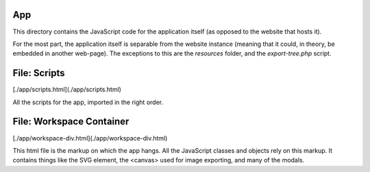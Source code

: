 App
==================================================
This directory contains the JavaScript code for the application itself (as opposed to the website that hosts it).

For the most part, the application itself is separable from the website instance (meaning that it could, in theory, be embedded in another web-page). The exceptions to this are the `resources` folder, and the `export-tree.php` script.

File: Scripts
==================================================
[./app/scripts.html](./app/scripts.html)

All the scripts for the app, imported in the right order.

File: Workspace Container
==================================================
[./app/workspace-div.html](./app/workspace-div.html)

This html file is the markup on which the app hangs. All the JavaScript classes and objects rely on this markup. It contains things like the SVG element, the <canvas> used for image exporting, and many of the modals.

